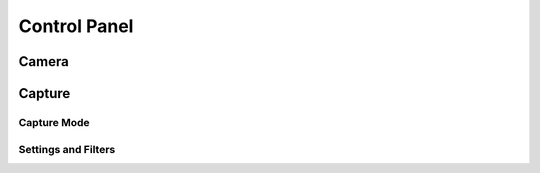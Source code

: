 Control Panel
===============

Camera
-------



Capture
--------

Capture Mode
~~~~~~~~~~~~~


Settings and Filters
~~~~~~~~~~~~~~~~~~~~